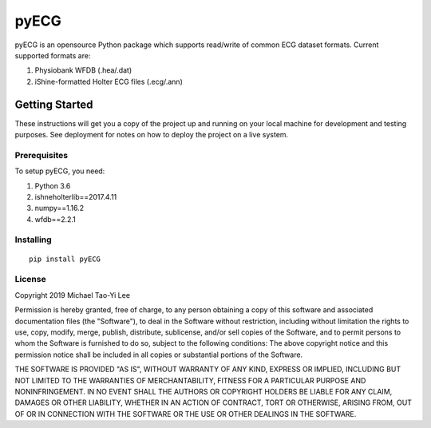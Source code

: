 ================
pyECG
================


pyECG is an opensource Python package which supports read/write of common ECG dataset formats.
Current supported formats are:

1. Physiobank WFDB (.hea/.dat)
2. iShine-formatted Holter ECG files (.ecg/.ann)


Getting Started
===================

These instructions will get you a copy of the project up and running on your local machine for development and testing 
purposes. See deployment for notes on how to deploy the project on a live system.

Prerequisites
----------------------------

To setup pyECG, you need:

1. Python 3.6
2. ishneholterlib==2017.4.11
3. numpy==1.16.2
4. wfdb==2.2.1

Installing
----------------------------
::

 pip install pyECG


License
----------------------------

Copyright 2019 Michael Tao-Yi Lee

Permission is hereby granted, free of charge, to any person obtaining a copy of this software and associated documentation files (the "Software"), to deal in the Software without restriction, including without limitation the rights to use, copy, modify, merge, publish, distribute, sublicense, and/or sell copies of the Software, and to permit persons to whom the Software is furnished to do so, subject to the following conditions:
The above copyright notice and this permission notice shall be included in all copies or substantial portions of the Software.

THE SOFTWARE IS PROVIDED "AS IS", WITHOUT WARRANTY OF ANY KIND, EXPRESS OR IMPLIED, INCLUDING BUT NOT LIMITED TO THE WARRANTIES OF MERCHANTABILITY, FITNESS FOR A PARTICULAR PURPOSE AND NONINFRINGEMENT. IN NO EVENT SHALL THE AUTHORS OR COPYRIGHT HOLDERS BE LIABLE FOR ANY CLAIM, DAMAGES OR OTHER LIABILITY, WHETHER IN AN ACTION OF CONTRACT, TORT OR OTHERWISE, ARISING FROM, OUT OF OR IN CONNECTION WITH THE SOFTWARE OR THE USE OR OTHER DEALINGS IN THE SOFTWARE.
